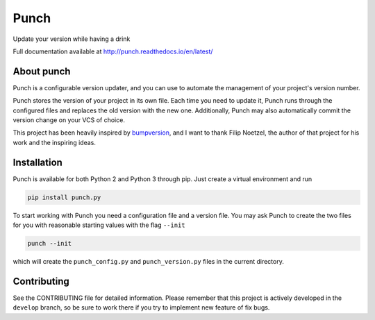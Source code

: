 Punch
=====

|Build Status| |Version|

Update your version while having a drink

Full documentation available at http://punch.readthedocs.io/en/latest/

About punch
-----------

Punch is a configurable version updater, and you can use to automate the
management of your project's version number.

Punch stores the version of your project in its own file. Each time you
need to update it, Punch runs through the configured files and replaces
the old version with the new one. Additionally, Punch may also
automatically commit the version change on your VCS of choice.

This project has been heavily inspired by
`bumpversion <https://github.com/peritus/bumpversion>`__, and I want to
thank Filip Noetzel, the author of that project for his work and the
inspiring ideas.

Installation
------------

Punch is available for both Python 2 and Python 3 through pip. Just
create a virtual environment and run

.. code:: sh

    pip install punch.py

To start working with Punch you need a configuration file and a version
file. You may ask Punch to create the two files for you with reasonable
starting values with the flag ``--init``

.. code:: sh

    punch --init

which will create the ``punch_config.py`` and ``punch_version.py`` files
in the current directory.

Contributing
------------

See the CONTRIBUTING file for detailed information. Please remember that
this project is actively developed in the ``develop`` branch, so be sure
to work there if you try to implement new feature of fix bugs.

.. |Build Status| image:: https://travis-ci.org/lgiordani/punch.svg?branch=master
   :target: https://travis-ci.org/lgiordani/punch
.. |Version| image:: https://img.shields.io/pypi/v/punch.py.svg
   :target: https://github.com/lgiordani/punch
